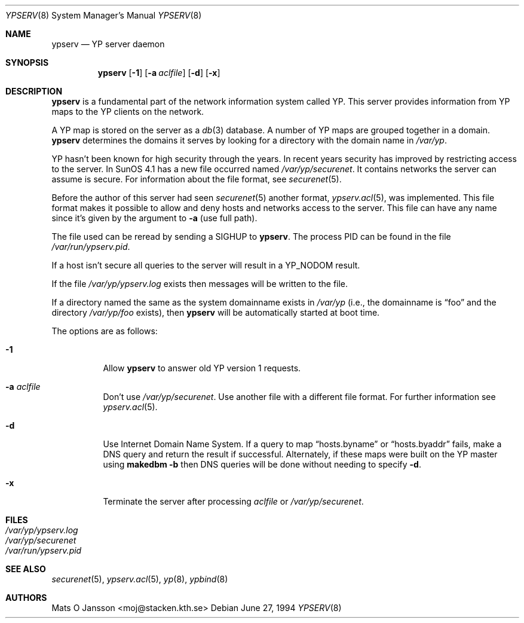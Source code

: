 .\"	$OpenBSD: src/usr.sbin/ypserv/ypserv/ypserv.8,v 1.22 2003/06/12 12:59:54 jmc Exp $
.\"
.\" Copyright (c) 1994 Mats O Jansson <moj@stacken.kth.se>
.\" All rights reserved.
.\"
.\" Redistribution and use in source and binary forms, with or without
.\" modification, are permitted provided that the following conditions
.\" are met:
.\" 1. Redistributions of source code must retain the above copyright
.\"    notice, this list of conditions and the following disclaimer.
.\" 2. Redistributions in binary form must reproduce the above copyright
.\"    notice, this list of conditions and the following disclaimer in the
.\"    documentation and/or other materials provided with the distribution.
.\"
.\" THIS SOFTWARE IS PROVIDED BY THE AUTHOR ``AS IS'' AND ANY EXPRESS
.\" OR IMPLIED WARRANTIES, INCLUDING, BUT NOT LIMITED TO, THE IMPLIED
.\" WARRANTIES OF MERCHANTABILITY AND FITNESS FOR A PARTICULAR PURPOSE
.\" ARE DISCLAIMED.  IN NO EVENT SHALL THE AUTHOR BE LIABLE FOR ANY
.\" DIRECT, INDIRECT, INCIDENTAL, SPECIAL, EXEMPLARY, OR CONSEQUENTIAL
.\" DAMAGES (INCLUDING, BUT NOT LIMITED TO, PROCUREMENT OF SUBSTITUTE GOODS
.\" OR SERVICES; LOSS OF USE, DATA, OR PROFITS; OR BUSINESS INTERRUPTION)
.\" HOWEVER CAUSED AND ON ANY THEORY OF LIABILITY, WHETHER IN CONTRACT, STRICT
.\" LIABILITY, OR TORT (INCLUDING NEGLIGENCE OR OTHERWISE) ARISING IN ANY WAY
.\" OUT OF THE USE OF THIS SOFTWARE, EVEN IF ADVISED OF THE POSSIBILITY OF
.\" SUCH DAMAGE.
.\"
.Dd June 27, 1994
.Dt YPSERV 8
.Os
.Sh NAME
.Nm ypserv
.Nd YP server daemon
.Sh SYNOPSIS
.Nm ypserv
.Op Fl 1
.Op Fl a Ar aclfile
.Op Fl d
.Op Fl x
.Sh DESCRIPTION
.Nm
is a fundamental part of the network information system called YP.
This server provides information from YP maps to the YP clients
on the network.
.Pp
A YP map is stored on the server as a
.Xr db 3
database.
A number of YP maps are grouped together in a domain.
.Nm
determines the domains it serves by looking for a directory with
the domain name in
.Pa /var/yp .
.Pp
YP hasn't been known for high security through the years.
In recent years
security has improved by restricting access to the server.
In SunOS 4.1
has a new file occurred named
.Pa /var/yp/securenet .
It contains networks the server can assume is secure.
For information about the file format, see
.Xr securenet 5 .
.Pp
Before the author of this server had seen
.Xr securenet 5
another format,
.Xr ypserv.acl 5 ,
was implemented.
This file format makes it possible to allow and deny hosts and networks
access to the server.
This file can have any name since it's given by the argument to
.Fl a
(use full path).
.Pp
The file used can be reread by sending a
.Dv SIGHUP
to
.Nm ypserv .
The process PID
can be found in the file
.Pa /var/run/ypserv.pid .
.Pp
If a host isn't secure all queries to the server will result in a YP_NODOM
result.
.Pp
If the file
.Pa /var/yp/ypserv.log
exists then messages will be written to the file.
.Pp
If a directory named the same as the system domainname exists in
.Pa /var/yp
(i.e., the domainname is
.Dq foo
and the directory
.Pa /var/yp/foo
exists), then
.Nm
will be automatically started at boot time.
.Pp
The options are as follows:
.Bl -tag -width Ds
.It Fl 1
Allow
.Nm
to answer old YP version 1 requests.
.It Fl a Ar aclfile
Don't use
.Pa /var/yp/securenet .
Use another file with a different file format.
For further information see
.Xr ypserv.acl 5 .
.It Fl d
Use Internet Domain Name System.
If a query to map
.Dq hosts.byname
or
.Dq hosts.byaddr
fails, make a DNS query and return the result if successful.
Alternately, if these maps were built on the YP master using
.Nm makedbm
.Fl b
then DNS queries will be done without needing to specify
.Fl d .
.It Fl x
Terminate the server after processing
.Ar aclfile
or
.Pa /var/yp/securenet .
.El
.Sh FILES
.Bl -tag -width /var/yp/ypserv.log -compact
.It Pa /var/yp/ypserv.log
.It Pa /var/yp/securenet
.It Pa /var/run/ypserv.pid
.El
.Sh SEE ALSO
.Xr securenet 5 ,
.Xr ypserv.acl 5 ,
.Xr yp 8 ,
.Xr ypbind 8
.Sh AUTHORS
.An Mats O Jansson Aq moj@stacken.kth.se
